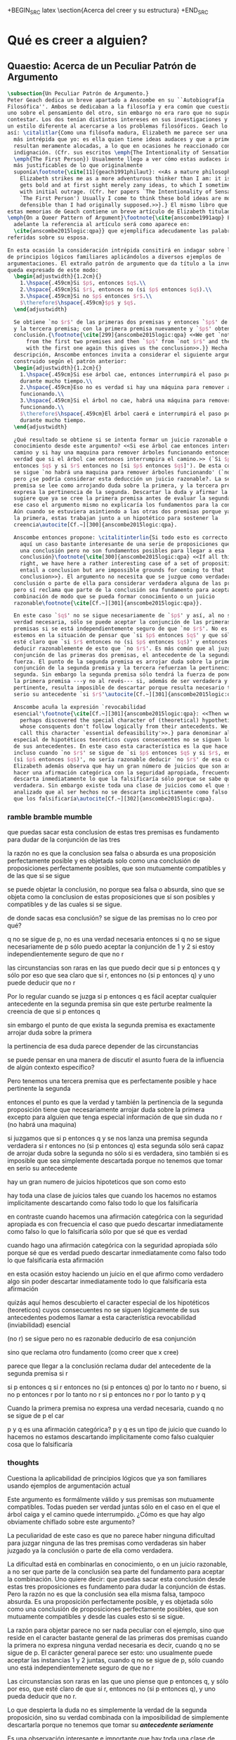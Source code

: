 #+PROPERTY: header-args:latex :tangle ../../tex/ch3/beliefanditsstructure.tex

+BEGIN_SRC latex
\section{Acerca del creer y su estructura}
+END_SRC
* Qué es creer a alguien?
** Quaestio: Acerca de un Peculiar Patrón de Argumento
 #+BEGIN_SRC latex
   \subsection{Un Peculiar Patrón de Argumento.}
   Peter Geach dedica un breve apartado a Anscombe en su ``Autobiografía
   Filosófica''. Ambos se dedicaban a la filosofía y era común que cuestionaran a
   uno sobre el pensamiento del otro, sin embargo no era raro que no supieran cómo
   contestar. Los dos tenían distintos intereses en sus investigaciones y tambíen
   un estilo diferente al acercarse a los problemas filosóficos. Geach lo describe
   así: \citalitlar{Como una filósofa madura, Elizabeth me parece ser una pensadora
     más intrépida que yo: es ella quien tiene ideas audaces y que a primera vista
     resultan meramente alocadas, a lo que en ocasiones he reaccionado con inicial
     indignación. (Cfr. sus escritos \emph{The Intentionality of Sensation} y
     \emph{The First Person}) Usualmente llego a ver cómo estas audaces ideas son
     más justificables de lo que originalmente
     suponía\footnote{\cite[11]{geach1991philaut}: <<As a mature philosopher,
       Elizabeth strikes me as a more adventurous thinker than I am: it is she who
       gets bold and at first sight merely zany ideas, to which I sometimes reacted
       with initial outrage. (Cfr. her papers `The Intentionality of Sensation' and
       `The First Person') Usually I come to think these bold ideas are more
       defensible than I had originally supposed.>>}.} El mismo libro que recoge
   estas memorias de Geach contiene un breve artículo de Elizabeth titulado
   \emph{On a Queer Pattern of Argument}\footnote{\cite{anscombe1991aqp} En
     adelante la referencia al artículo será como aparece en:
     \cite{anscombe2015logic:qpa}} que ejemplifica adecudamente las palabras antes
   referidas sobre su esposa.

   En esta ocasión la consideración intrépida consitirá en indagar sobre la validez
   de principios lógicos familiares aplicándolos a diversos ejemplos de
   argumentaciones. El extraño patrón de argumento que da título a la investigación
   queda expresado de este modo:
     \begin{adjustwidth}{1.2cm}{}
       1.\hspace{.459cm}Si $p$, entonces $q$.\\
       2.\hspace{.459cm}Si $r$, entonces no (si $p$ entonces $q$).\\
       3.\hspace{.459cm}Si no $p$ entonces $r$.\\
       $\therefore$\hspace{.459cm}$p$ y $q$.
     \end{adjustwidth}

     Se obtiene `no $r$' de las primeras dos premisas y entonces `$p$' de `no $r$'
     y la tercera premisa; con la primera premisa nuevamente y `$p$' obtenemos la
     conclusión.{\footnote{\cite[299]{anscombe2015logic:qpa} <<We get `not $r$'
         from the first two premises and then `$p$' from `not $r$' and the third;
         with the first one again this gives us the conclusion>>.}} Hecha esta
     descripción, Anscombe entonces invita a considerar el siguiente argumento
     construido según el patrón anterior:
     \begin{adjustwidth}{1.2cm}{}
       1.\hspace{.459cm}Si ese árbol cae, entonces interrumpirá el paso por el camino
       durante mucho tiempo.\\
       2.\hspace{.459cm}Eso no es verdad si hay una máquina para remover árboles
       funcionando.\\
       3.\hspace{.459cm}Si el árbol no cae, habrá una máquina para remover árboles
       funcionando.\\
       $\therefore$\hspace{.459cm}El árbol caerá e interrumpirá el paso por el camino
       durante mucho tiempo.
     \end{adjustwidth}

     ¿Qué resultado se obtiene si se intenta formar un juicio razonable o
     conocimiento desde este argumento? <<Si ese árbol cae entonces interrumpirá el
     camino y si hay una maquina para remover árboles funcionando entonces no será
     verdad que si el árbol cae entonces interrumpira el camino.>> (`Si $p$
     entonces $q$ y si $r$ entonces no [si $p$ entonces $q$]'). De esta conjunción
     se sigue `no habrá una maquina para remover árboles funcionando' (`no $r$'),
     pero ¿se podría considerar esta deducción un juicio razonable?. La segunda
     premisa se lee como arrojando duda sobre la primera, y la tercera premisa
     expresa la pertinencia de la segunda. Descartar la duda y afirmar la primera
     sugiere que ya se cree la primera premisa antes de evaluar la segunda. Pero en
     ese caso el argumento mismo no explicaría los fundamentos para la conclusión.
     Aún cuando se estuviera asintiendo a las otras dos premisas porque ya se cree
     la primera, estas trabajan junto a un hipotético para sostener la
     creencia\autocite[Cf.~][300]{anscombe2015logic:qpa}.

     Anscombe entonces propone: \citalitinterlin{Si todo esto es correcto, tenemos
       aquí un caso bastante interesante de una serie de proposiciones que implican
       una conclusión pero no son fundamentos posibles para llegar a esa
       conclusión}\footnote{\cite[300]{anscombe2015logic:qpa} <<If all this is
       right, we have here a rather interesting case of a set of propositions which
       entail a conclusion but are impossible grounds for coming to that
       conclusion>>}. El argumento no necesita que se juzgue como verdadera la
     conclusión o parte de ella para considerar verdadera alguna de las premisas,
     pero sí reclama que parte de la conclusión sea fundamento para aceptar la
     combinación de modo que se pueda formar conocimiento o un juicio
     razonable\footnote{\cite[Cf.~][301]{anscombe2015logic:qpa}}.

     En este caso `$q$' no se sigue necesariamente de `$p$' y así, al no ser una
     verdad necesaria, sólo se puede aceptar la conjunción de las primeras dos
     premisas si se está independientemente seguro de que `no $r$'. No es común que
     estemos en la situación de pensar que `si $p$ entonces $q$' y que sólo por eso
     esté claro que `si $r$ entonces no (si $p$ entonces $q$)' y entonces poder
     deducir razonablemente de esto que `no $r$'. Es más común que al juzgar la
     conjunción de las primeras dos premisas, el antecedente de la segunda pierda
     fuerza. El punto de la segunda premisa es arrojar duda sobre la primera; la
     conjunción de la segunda premisa y la tercera refuerzan la pertinencia de la
     segunda. Sin embargo la segunda premisa sólo tendrá la fuerza de poner en duda
     la primera premisa ---y no al revés--- si, además de ser verdadera y
     pertinente, resulta imposible de descartar porque resulta necesario tomar en
     serio su antecedente `si $r$'\autocite[Cf.~][301]{anscombe2015logic:qpa}.

     Anscombe acuña la expresión `revocabilidad
     esencial'\footnote{\cite[Cf.~][301]{anscombe2015logic:qpa}: <<Then we have
       perhaps discovered the special character of (theoretical) hypotheticals
       whose consquents don't follow logically from their antecedents. We might
       call this character `essential defeasibility'>>.} para denominar al carácter
     especial de hipotéticos teoréticos cuyos consecuentes no se siguen lógicamente
     de sus antecedentes. En este caso esta característica es la que hace que
     incluso cuando `no $r$' se sigue de `si $p$ entonces $q$ y si $r$, entonces no
     (si $p$ entonces $q$)', no sería razonable deducir `no $r$' de esa conjunción.
     Elizabeth además observa que hay un gran número de juicios que son así. Al
     hacer una afirmación categórica con la seguridad apropiada, frecuentemente se
     descarta inmediatamente lo que la falsificaría sólo porque se sabe que ésta es
     verdadera. Sin embargo existe toda una clase de juicios como el que se ha
     analizado que al ser hechos no se descarta implicitamente como falso todo lo
     que los falsificaría\autocite[Cf.~][302]{anscombe2015logic:qpa}.
 #+END_SRC
*** ramble bramble mumble
 que puedas sacar esta conclusion de estas tres premisas es fundamento para
  dudar de la conjunción de las tres

  la razón no es que la conclusion sea falsa o absurda
  es una proposición perfectamente posible
  y
  es objetada solo como una conclusión de proposiciones perfectamente posibles,
  que son mutuamente compatibles y de las que si se sigue

  se puede objetar la conclusión, no porque sea falsa o absurda, sino
  que se objeta como la conclusion de estas proposiciones que sí son posibles y
  compatibles y de las cuales si se sigue.

  de donde sacas esa conclusión?
  se sigue de las premisas
  no lo creo
  por qué?

  q no se sigue de p, no es una verdad necesaria
  entonces si q no se sigue necesariamente de p
  sólo puedo aceptar la conjunción de 1 y 2 si estoy independientemente seguro
  de que no r

 las circunstancias son raras en las que puedo decir que si p entonces q y sólo
 por eso que sea claro que si r, entonces no (si p entonces q) y uno puede
 deducir que no r

 Por lo regular cuando se juzga si p entonces q es fácil aceptar cualquier
 antecedente en la segunda premisa sin que este perturbe realmente la creencia
 de que si p entonces q

 sin embargo el punto de que exista la segunda premisa es exactamente arrojar
 duda sobre la primera

 la pertinencia de esa duda parece depender de las circunstancias

 se puede pensar en una manera de discutir el asunto fuera de la influencia de algún contexto
 específico?

 Pero tenemos una tercera premisa que es perfectamente posible y hace pertinente
 la segunda

 entonces el punto es que la verdad y también la pertinencia de la segunda
 proposición
 tiene que necesariamente arrojar duda sobre la primera excepto para alguien que
 tenga especial información de que sin duda no r (no habrá una maquina)

 si juzgamos que si p entonces q
 y se nos lanza una premisa segunda verdadera si r entonces no (si p entonces q)
 esta segunda sólo será capaz de arrojar duda sobre la segunda no sólo si es
 verdadera, sino también si es imposible que sea simplemente descartada porque
 no tenemos que tomar en serio su antecedente

 hay un gran numero de juicios hipoteticos que son como esto

 hay toda una clase de juicios tales que cuando los hacemos
 no estamos implicitamente descartando como falso
 todo lo que los falsificaría

 en contraste cuando hacemos una afirmación categórica con la seguridad
 apropiada
 es con frecuencia el caso que
 puedo descartar inmediatamente como falso
 lo que lo falsificaría
 sólo por que sé que es verdad

 cuando hago una afirmación categórica con la seguridad apropiada
 sólo porque sé que es verdad
 puedo descartar inmediatamente como falso todo lo que
 falsificaría esta afirmación

 en esta ocasión estoy haciendo un juicio en el que afirmo como verdadero algo
 sin poder descartar inmediatamente todo lo que falsificaría esta afirmación

 quizás aquí hemos descubierto
 el caracter especial
 de los
 hipotéticos (teoreticos) cuyos consecuentes no se siguen lógicamente de sus
 antecedentes
 podemos llamar a esta característica revocabilidad (inviabilidad) esencial

 (no r) se sigue
 pero no es razonable deducirlo de esa conjunción

 sino que reclama otro fundamento (como creer que x cree)

 parece que llegar a la conclusión reclama dudar del antecedente de la segunda
 premisa si r

 si p entonces q
 si r entonces no (si p entonces q)
 por lo tanto no r
 bueno, si no p entonces r
 por lo tanto no r
 si p entonces no r
 por lo tanto p y q

Cuando la primera premisa no expresa una verdad necesaria, cuando q no se sigue
de p el car

  p y q es una afirmación categórica?
  p y q es un tipo de juicio que cuando lo hacemos no estamos descartando
  implicitamente como falso cualquier cosa que lo falsificaría

*** thoughts
 Cuestiona la aplicabilidad de principios lógicos que ya son familiares usando
 ejemplos de argumentación actual


   Este argumento es formálmente válido y sus premisas son mutuamente compatibles.
   Todas pueden ser verdad juntas sólo en el caso en el que el árbol caiga y el
   camino quede interrumpido. ¿Cómo es que hay algo obviamente chiflado sobre este
   argumento?

   La peculiaridad de este caso es que no parece haber ninguna dificultad para
   juzgar ninguna de las tres premisas como verdaderas sin haber juzgado ya la
   conclusión o parte de ella como verdadera.

   La dificultad está en combinarlas en conocimiento, o en un juicio razonable,
   a no ser que parte de la conclusión sea parte del fundamento para aceptar la
   combinación. Uno quiere decir: que puedas sacar esta conclusión desde estas tres
   proposiciones es fundamento para dudar la conjunción de éstas. Pero la razón no
   es que la conclusión sea ella misma falsa, tampoco absurda. Es una proposición
   perfectamente posible, y es objetada sólo como una conclusión de proposiciones
   perfectamente posibles, que son mutuamente compatibles y desde las cuales esto
   si se sigue.


   La razón para objetar parece no ser nada peculiar con el ejemplo, sino que
   reside en el caracter bastante general de las primeras dos premisas cuando la
   primera no expresa ninguna verdad necesaria es decir, cuando q no se sigue de p.
   El carácter general parece ser esto: uno usualmente puede aceptar las instancias
   1 y 2 juntas, cuando q no se sigue de p, sólo cuando uno está
   independientemenete seguro de que no r

   Las circunstancias son raras en las que uno piense que p entonces q, y sólo por
   eso, que esté claro de que si r, entonces no (si p entonces q), y uno pueda
   deducir que no r.

   Lo que despierta la duda no es simplemente la verdad de la segunda proposición,
   sino su verdad combinada con la imposibilidad de simplemente descartarla porque
   no tenemos que tomar su */antecedente seriamente/*

   Es una observación interesante e importante que hay toda una clase de juicio
   tales que cuando los hacemos no estamos implícitamente descartando como falso
   todo lo que los falsificaría.

   En contraste, cuando hago una afirmación categórica con la seguridad apropiada,
   es con frecuencia el caso que puedo de inmediato eliminar como falso lo que lo
   falsificaría --sólo porque sé que este es verdadero.

   Entonces quizas hemos descubierto el caracter especial de (teoreticos)
   hipotéticos cuyos consecuentes no se siguen lógicamente de sus antecedentes.
   Podríamos llamar a esta característica `inviabilidad (anulabilidad,
   revocabilidad) esencial'. Esto será la razón por la cual, incluso cuando no r se
   sigue de si p entonces q y si re, entonces no(si p entonces r), todavía puede
   ser altamente irracional deducir no r de esa conjunción.

   El análisis terminará por levantar más problemas
   que clarificaciones. Con frecuencia los argumentos terminan sonando como
   locuras. Pero acaso no son validos? Y acaso no son ambas premisas y conclusiones
   bastante posibles --dado, para cada caso, una historia apropiada?
   La tercera premisa usualmente reclama una historia. Pero las historias son
   suplidas con facilidad.

   Podría haber un tipo de si p entonces q que sea irrevocable?
   Si es posible podemos tener un caso donde llegamos a la conclusion p y q
   desde las 3 premisas hipotéticas 1,2 y 3

   \begin{adjustwidth}{1.2cm}{}
     1. Si Dios ha prometido a mi padre que será el padre de una gran nación por
     medio de mi, entonces mi padre lo será\\
     2. Si mi Padre me mata, no es cierto que si Dios le ha prometido que él sera
     el Padre de una gran nación por medio de mi, entonces el lo será.
     (Por lo tanto no me matará.)\\
     3. Si Dios no ha prometido a mi padre que el será el padre de una gran nación
     por medio de mí, mi padre va a matarme.\\
     $\therefore$ Dios ha prometido a mi padre y esto será cumplido\\
   \end{adjustwidth}
** What is it to believe someone?
#+BEGIN_SRC latex
  \subsection{¿Qué es creer a alguien?}
  \subsubsection{Cuestión preliminar}
  En el análisis anterior Anscombe ha descrito un escenario en el que combinar
  varias premisas como conocimiento o juicio razonable resulta problemático a la
  hora de justificar el fundamento de la conclusión apoyándose sólo en las
  premisas y su relación lógica.

  En su investigación titulada \emph{What is it to believe someone?} Anscombe
  comienza describiendo otro escenario basado en el mismo argumento, situándose así
  en una situación que plantea la misma dificultad; también en el creer a alguien
  el fundamento para la combinación de las premisas en un juicio razonable parece
  estar más allá de las mismas premisas y sus relaciones. En esta ocasión cada
  premisa aparece atribuida a una persona distinta y la conclusión a un cuarto
  personaje. El pequeño relato aparece como sigue: \citalitlar{Había tres hombres,
    $A$, $B$ y $C$, hablando en cierta aldea. $A$ dijo: ``Si ese árbol cae,
    interrumpirá el paso por el camino durante mucho tiempo.'' ``No será así si
    hay alguna máquina para remover árboles funcionando'', dijo $B$. $C$ destacó:
    ``\emph{Habrá} una, si el árbol no cae.'' El famoso sofista Eutidemo, un
    extraño en el lugar, estaba escuchando. Inmediatamente dijo: ``Les creo a
    todos. Así que infiero que el árbol caerá e interrumpirá el paso por el
    camino.'' \footnote{\cite[1]{anscombe2008faith:tobelieve} <<There were three
      men, $A$, $B$ and $C$, talking in a certain village. $A$ said ``If that tree
      falls down, it'll block the road for a long time.'' ``That's not so if
      there's a tree-clearing machine working'', said $B$. $C$ remarked ``There
      \emph{will} be one, if the tree doesn't fall down.'' The famous sophist
      Euthydemus, a stranger in the place, was listening. He immediately said ``I
      believe you all. So I infer that the tree will fall and the road will be
      blocked.''>>}}

  ¿En qué está mal Eutidemo? Si se evalúa la lógica del argumento antes expuesto
  no aparece ninguna contradicción, sin embargo hay algo extraño en la afirmación
  ``les creo a todos''. Si la lógica del argumento parece permitir que la
  inferencia de Eutidemo sea posible, ¿por qué suena tan extraña la posibilidad de
  que les crea a todos y juzgue esa conclusión?
 #+END_SRC

** Naturaleza de la Investigación
#+BEGIN_SRC latex
  \subsubsection{Naturaleza de la Investigación}
  Es útil recordar aquí en términos generales el modo en el que Anscombe actua en
  una investigación filosófica. Wittgenstein inicialmente describió el análisis
  del lenguaje bajo la concepción de que la lógica conforma el orden que está
  debajo y que sostiene todo lenguaje posible. El trabajo del filósofo es analizar
  el lenguaje para sacar al descubierto el orden lógico que está debajo del
  lenguaje ordinario y que es la forma de la realidad. Wittgenstein abandonó esta
  concepción; en Investigaciones Filosóficas exclama: \citalitlar{Cuanto más de
    cerca examinamos el lenguaje actual, más crece el conflicto entre éste y
    nuestro requisito. (Pues la pureza cristalina de la lógica no era, por
    supuesto, algo que yo hubiera \emph{descubierto}: era un requisito.) El
    conflicto se hace intolerable; el requisito llega ahora a estar en peligro de
    tornarse vacuo. --- Nos hemos situado en hielo resbaladizo donde no hay
    fricción, y así, en cierto sentido, las condiciones son ideales; pero también,
    justo por eso, no somos capaces de caminar. Queremos caminar: así que
    necesitamos \emph{fricción}. ¡De vuelta al terreno
    escarpado!\footnote{\cite[\S107]{wittgenstein1953phiinv}: <<The more closely
      we examine actual language, the greater becomes the conflict between it and
      our requirement. (For the crystalline purity of logic was, of course, not
      something I had \emph{discovered}: it was a requirement.) The conflict
      becomes intolerable; the requirement is in danger of becoming vacuous. ---
      We have got on to slippery ice where there is no friction, and so, in a
      certain sense, the conditions are ideal; but also, just because of that, we
      are unable to walk. We want to walk: so we need \emph{friction}. Back to the
      rough ground!>>}.}

  Los nombres, las proposiciones, el lenguaje, no tienen una forma esencial para
  ser puesta al descubierto por el análisis, sino que son familias de estructuras
  que están a plena vista y que pueden ser clarificadas por medio de la
  descripción\autocite[Cf.~][12]{bakerhacker2009understanding}. Wittgenstein le
  \citalitinterlin{da la vuelta a la
    busqueda}\autocite[\S108]{wittgenstein1953phiinv}, y trata a la lógica no como
  lo que está debajo del lenguaje para ser descubierto, sino como
  \citalitinterlin{una cuadrícula que imponemos sobre los argumentos para probar y
    demostrar su validez}\footnote{\cite[12]{bakerhacker2009understanding}: <<a
    grid we impose upon arguments to test and demonstrate their validity>>}.

  Descartada esta concepción sublime, Wittgenstein describe los problemas
  filosóficos como formas de malentendidos o falta de entendimiento que pueden ser
  disueltos por medio de descripciones de los usos de las palabras. La tarea de la
  filosofía es la \citalitinterlin{clarificación gramatical que disuelve la
    perplejidad conceptual y ofrece una visión amplia o representación estudiable
    de un segmento de la gramática de nuestro
    lenguaje}\footnote{\cite[12]{bakerhacker2009understanding}: <<grammatical
    clarification that dissolves conceptual puzzlement and gives an overview of or
    surveyable representation of a segment of the grammar of our language>>}. Esta
  metodología, por tanto, no pretende ofrecer teorías explicativas fruto de la
  deducción o la hipótesis; tampoco pretende ofrecer tesis dogmáticas o
  esencialistas. Más bien busca describir usos familiares de las palabras y
  ordenarlas de tal manera que los patrones de su uso sean
  estudiables\autocite[Cf.~][12]{bakerhacker2009understanding}. La metodología de
  Elizabeth está basada en esto.
#+END_SRC

** Esquema desde aquí:
En lugar de presentar el preámbulo primero vamos a ir directo a la investigación
gramática del creer

después hablaremos de los temas tratados en el preámbulo:

esto lo llamaríamos fe
esto es un tema importante para la teoría del conocimiento
hume describe la estructura del testimonio así...

** Investigación en la gramática de creer
#+BEGIN_SRC latex
  \subsubsection{Investigación Gramática de `creer a $x$ que $p$'.}
  Anscombe pone el interés de su investigación en la forma de la expresión `creer
  a $x$ que $p$'\autocite[Cf.~][2]{anscombe2008faith:tobelieve}. Su análisis se va
  desenvolviendo a lo largo de la descripción de los usos de la expresión.

  \citalitinterlin{Si me dijeras `Napoleón perdió la batalla de Waterloo' y te
    digo `te creo' sería una
    broma}\footnote{\cite[4]{anscombe2008faith:tobelieve}: <<If you tell me
    `Napoleon lost the battle of Waterloo' and I say `I believe you' that is a
    joke.>>}. A primer golpe `creer a $x$ que $p$' parece que significa
  simplemente creer lo que alguien me dice, o creer que lo que me dice es
  verdadero. Sin embargo esto no es suficiente. Puede ser que ya crea lo que
  alguien me venga a decir. Puede ser que la comunicación suscite que forme mi
  propio juicio acerca de la verdad comunicada, pero aquí no podría decir que
  estoy creyendo al que comunica o que estoy contando con él para mi creer que
  $p$.

  ¿Entonces creer a alguien es creer algo apoyado en el hecho de que lo ha dicho?
  \citalitinterlin{Puede que se le pregunte a un testigo `¿Por qué pensó que aquel
    hombre se estaba muriendo?' y que éste responda `Porque el doctor me lo dijo'
    [\ldots] `no me hice ninguna opinión propia --- yo sólo creí al
    doctor'}\footnote{\cite[4]{anscombe2008faith:tobelieve}: <<A witness might be
    asked `Why did you think the man was dying?' and reply `Because the doctor
    told me'. If asked further what his own judgement was, he may reply `I had no
    opinion of my own --- I just believed the doctor'.>>}. Este puede ser un
  ejemplo de contar con $x$ para la verdad de $p$. Esto, sin embargo, tampoco
  parece ser suficiente. Puedo imaginar el caso en el que esté convencido de que
  alguien a la vez cree lo opuesto a la verdad de $p$ y quiera mentirme. Según
  este cálculo podría decir que creo en lo que ha dicho por el hecho de que me lo
  ha dicho, pero no estaría diciendo que le creo a él.

  ¿Qué se puede decir del <<les creo a todos>> de Eutidemo en la cuestión
  preliminar? Anscombe juzga que la exclamación no expresa simplemente una opinión
  apresurada o excesiva credulidad, sino más bien suena a
  locura\autocite[5]{anscombe2008faith:tobelieve}. Eutidemo no puede estar
  diciendo la verdad cuando dice que les cree a todos. La expresión de $C$ da
  pertinencia a lo que dice $B$, y la manera natural de entender lo que dice $B$
  es como arrojando duda sobre lo que $A$ ha dicho. ¿Se puede pensar que $A$
  todavía cree lo que ha dicho inicialmente? ¿Eutidemo puede creer a $A$ sin saber
  cuál es su reacción a lo que $B$ y $C$ han dicho? Entonces Anscombe concluye,
  \citalitinterlin{Para creer a $N$ uno debe creer que $N$ mismo cree lo que está
    diciendo}\footnote{\cite[5]{anscombe2008faith:tobelieve}: <<To believe $N$ one
    must believe that $N$ himself believes what he is saying>>.} Creer a $N$ sin
  saber si $N$ cree lo que dice le suena a Elizabeth como una locura.

  En este punto queda expuesta a la luz una segunda creencia involucrada en el
  creer a $x$ que $p$. Anscombe fija su atención en esto. Creer a $x$ que $p$
  conlleva otras creencias, éstas son presuposiciones implicadas en llegar a
  plantearse si creer o no. En primer lugar, si se cree a alguien, tiene que ser
  el caso que se cree que una comunicación es de
  alguien\autocite[Cf.~][6]{anscombe2008faith:tobelieve}. Esta presuposición no
  parece tan problemática si se piensa en las ocasiones en las que creemos a
  alguien que es percibido. Sin embargo tiene más profundidad si se considera que
  con frecuencia recibimos la comunicación sin que esté presente el que habla,
  como cuando leemos un libro\autocite[Cf.~][5]{anscombe2008faith:tobelieve}.

  Se puede imaginar aquí una situación problemática. Supongamos que alguien recibe
  una carta en la que el autor no es el comunicador ostensible o aparente, es
  decir, quien firma la carta no es quien la ha escrito. ¿Se puede decir que el
  que recibe la carta cree o descree al autor o al comunicador ostensible? Creer
  al autor, afirma Anscombe, conlleva un tipo de juicio y especulación que no son
  mediaciones ordinarias en el creer a
  alguien\autocite[Cf.~][7]{anscombe2008faith:tobelieve}. Para decir que creo al
  autor tendría que discernir que la comunicación que viene bajo otro nombre es
  realmente de esta otra persona que además me quiere decir esto.

  Respecto de la posibilidad de decir que se cree al comunicador ostensible
  Anscombe distingue entre un comunicador ostensible que exista o no. Ante una
  comunicación que viene de parte de un comunicador aparente que no existe,
  alguien puede responder diciendo que cree o descree al comunicador aparente,
  pero la decisión de decir esto ---dice Anscombe--- \citalitinterlin{es una
    decisión de dar a estos verbos un uso `intencional', como el verbo `ir
    tras'}\footnote{\cite[7]{anscombe2008faith:tobelieve}: <<is a decision to give
    those verbs an `intentional' use like the verb `to look for'>> Ver:
    \cite{anscombe1981metaphysics:intsens}. Anscombe propone que un verbo es usado
    intencionalmente cuando tiene como objeto directo un `objeto intencional'
    (`objeto' no en el sentido material, sino de finalidad).}. Esto lo ilustra
  añadiendo: \citalitlar{Y así uno podría hablar de alguien como creyendo al dios
    (Apolo, digamos), cuando consultó el oráculo del dios -- sin que por esto uno
    estuviera implicando que uno mismo cree en la existencia del dios. Todo lo que
    queremos es que necesitamos saber lo que es llamado que el dios le diga
    algo\footnote{\cite[7]{anscombe2008faith:tobelieve}: <<And so we might speak
      of someone as believing the god (Apollo, say), when he consulted the oracle
      of the god -- without thereby implying that one believed in the existence of
      the gos oneself. All we want is that we should know what is called the god's
      telling him something>>}.} `Creer' usado aquí intencionalmente viene a decir
  que se busca o se desea creer a $x$ (Apolo en este caso) cuando se recibe
  aquello que alguien entiende como una comunicación suya.

  En el caso de que el comunicador ostensivo sí exista, la noción de creerle
  manifiesta una cierta oscilación. Una tercera persona podría decir que `aquel,
  pensando que $N$ dijo esto, le creyo', o el comunicador aparente puede decir
  `veo que pensaste que fui yo quien dijo esto y me creiste', sin embargo, si el
  que ha recibido la comunicación dijera `naturalmente te creí', el comunicador
  aparente podría contestar `ya que no lo he dicho yo, no me estabas creyendo a
  mi'\autocite[Cf.~][8]{anscombe2008faith:tobelieve}.

  Estas consideraciones llevan a Anscombe a distinguir entre el que habla en una
  comunicación y el productor inmediato de la
  comunicación\autocite[Cf.~][8]{anscombe2008faith:tobelieve}. Éste puede ser
  cualquiera que pase hacia adelante alguna comunicación, un maestro o mensajero,
  o un interprete o traductor; éste es \citalitinterlin{el productor inmediato de
    aquello que se entiende, o incluye una reclamación interna de ser entendido
    como una comunicación de $NN$}\footnote{\cite[8]{anscombe2008faith:tobelieve}:
    <<we can speak of the immediate producer of what is taken, or makes an
    internal claim to be taken, as a communication from $NN$>>}. Si digo que creo
  a un intérprete estoy afirmando que creo lo que ha dicho su principal, y mi
  contar con el intérprete consiste en la creencia de que ha reproducido lo que
  aquel ha dicho. En este sentido el intérprete no le falta rectitud si dice algo
  que no es verdadero pero no ha representado falsamente lo que ha dicho su
  principal. Por el contrario, al maestro sí le faltaría rectitud si lo que dice
  no es verdadero. Cuando se cree al maestro, aún en el caso que no sea de ninguna
  manera autoridad original de lo que comunica, se le cree a él sobre lo que
  transmite. Para Anscombe no es necesario que cuando se cree a alguien se le
  trate como una autoridad
  original\autocite[Cf.~][5]{anscombe2008faith:tobelieve}. En esto el ejemplo del
  maestro como distinto del intérprete es ilustrativo. Un maestro puede conocer lo
  que enseña porque lo ha recibido de alguna tradición de información y al
  transmitir lo que enseña se le está creyendo a él.

  Asoma aquí otro aspecto relacionado con esta presuposición. Al creer que una
  comunicación es de alguien se cree a una persona que puede tener distintos
  grados de autoridad sobre lo que dice. El maestro del que se ha hablado antes
  podría afirmar <<Leonardo da Vinci dibujó diseños para una máquina voladora>> y
  en esto no es para nada una autoridad
  original\autocite[Cf.~][6]{anscombe2008faith:tobelieve}. Conoce esto porque lo
  ha escuchado, incluso si ha visto los diseños. Aún cuando los hubiera
  descubierto él mismo, tendría que haber contado con alguna información recibida
  de que esos diseños que ve son de Leonardo. En este caso sí seria una autoridad
  original en notar que estos diseños que ha escuchado que son de Leonardo son de
  máquinas voladoras. Anscombe explica la distinción diciendo:
  \citalitlar{[Alguien] es \emph{una} autoridad original en aquello que él mismo
    ha hecho y visto y oido: digo \emph{una} autoridad original porque sólo quiero
    decir que él mismo sí contribuye algo, es algún tipo de testigo por ejemplo,
    en lugar de alguien que sólo transmite información recibida. Pero su informe
    de aquello de lo que es testigo es con frecuencia [\ldots] fuertemente
    influenciado o más bien casi del todo formado por la información que \emph{él}
    ha recibido\footnote{\cite[5]{anscombe2008faith:tobelieve}: <<He is \emph{an}
      original authority on what he himself has done and seen and heard: I say
      \emph{an} original authority because I only mean that he does himself
      contribute something, e.g. is in some sort a witness, as oposed to one who
      only transmits information received. But his account of what he is a witness
      to is very often [\ldots] heavily affected or ratherl all but completely
      formed by what information \emph{he} had received.>>}.} Además de ser
  \emph{una} autoridad original sobre algún hecho, una persona puede ser una
  autoridad \emph{totalmente} original. Si la distinción entre alguien que no es
  una autoridad original y alguien que sí lo es ha sido descrita como la
  contribución de algo propio que junto con la información recibida permite
  construir un informe, lo particular de una autoridad totalmente original es que
  no se apoya en ninguna información recibida para construir su informe de los
  hechos. Anscombe no entiende el lenguaje como información recibida. Pone como
  ejemplo de informe de una autoridad totalmente original a alguien que dice `esta
  mañana comí una manzana' y dice: \citalitlar{si él está en la situación usual
    entre nosotros, el sabe lo que una manzana es --- es decir, puede reconocer
    una. Así que aún cuando se le ha `enseñado el concepto' al aprender a usar el
    lenguaje en la vida ordinaria, no cuento esto como un caso de depender en
    información recibida.\footnote{\cite[6]{anscombe2008faith:tobelieve}: <<if he
      is in the situation usual among us, he knows what an apple is --- i.e. can
      recognise one. So though he was `taught the concept' in learning to use
      language in everyday life, I do not count that as a case of reliance on
      information received.>>}}

  Hasta aquí se ha visto que el creer a $x$ que $p$ implica otras creencias que
  son presuposiciones a la pregunta sobre si se cree o se descree a alguien y se
  ha descrito lo que tiene que ver con la creencia de que una comunicación viene
  de alguien. Anscombe examina otras presuposiciones más. También tiene que ser el
  caso que creamos que por la comunicación, la persona que habla quiere decir
  \emph{esto}. En situaciones ordinarias no es difícil distinguir si alguien está
  diciendo o escribiendo algún lenguaje. Sin embargo, aún cuando el que habla use
  palabras que puedo `hacer mías' y creer simplemente las palabras que dice, aquí
  queda espacio para decir que hay una creencia adicional de que se ha dicho `tal
  cosa' en la comunicación. Elaboramos en aquello que hemos creido y usamos otras
  palabras distintas, nuestras creencias no están atadas a palabras específicas.
  También podríamos pensar que alguien diga que cree \emph{esto} porque cree a $x$
  y que se le cuestione su creencia preguntando `¿qué tomaste como $x$ dicicéndote
  eso?'.

  Otra presuposición más sería que se cree que la comunicación está
  \emph{dirigida} a alguien, aunque sea `quien lea esto' o `a quien pueda
  interesar'. Esta creencia se podría problematizar pensando en algún caso que
  alguien reciba una comunicación con otro destinatario, ¿estaría creyendo al que
  se comunica?. Asncombe opina que en un sentido extendido o reducido y considera
  que el tema parece de poca
  importancia\autocite[Cf.~][7]{anscombe2008faith:tobelieve}.

  Una persona a quien se dirige una comunicación puede \emph{fallar en creerla} si
  no nota la comunicación, o si notándola no la interpreta como lenguaje, o si
  notándola como lenguaje no la toma como dirigida hacia ella; o puede que crea
  todo esto, pero lo interprete incorrectamente, o puede que lo interprete bien
  pero no crea que viene realmente de $N$. En este tipo de casos la persona no ha
  descreido, sino que no ha llegado a estar en la situación de plantearse esa
  pregunta. Para poder llegar a preguntar si alguien cree a $x$ que $p$ habría que
  excluir o asumir como excluidos todos los casos en los que estas otras
  presuposiciones no se han cumplido. Es así que Anscombe concluye:
  \citalitlar{Supongamos que todas la presuposiciones están dadas. $A$ está
    entonces en la situación ---una muy común--- donde surge la pregunta sobre si
    creer o dudar (suspender el juicio ante) $NN$. Sin confusión por todas las
    preguntas que surgen por las presuposiciones, podemos ver que creer a alguien
    (en el caso particular) es confiar en él para la verdad -- en el caso
    particular. \footnote{\cite[9]{anscombe2008faith:tobelieve}: <<Let us suppose
      that all the presuppositions are in. $A$ is then in the situation ---a very
      normal one--- where the question arises of believing or doubting (suspending
      judgement in face of) $NN$. Unconfused by all the questions that arise
      because of the presuppositions, we can see that believing someone (in the
      particular case) is trusting him for the truth -- in the particular
      case.>>}.}
  Que $A$ crea a $N$ que $p$ implica que $A$ cree que en una comunicación, que puede
  venir de un productor inmediato, $N$ es el que habla y lo que dice es $p$ y esta
  comunicación está dirigida hacia $A$; entonces $A$, creyendo que $N$ cree que
  $p$, confia en $N$ sobre la verdad de $p$.
#+END_SRC
** La pregunta es importante para la teoría del conocimiento
- Investigación: análisis de la gramática de creer con un objeto (complemento?)
personal.
- La descripción de esta gramática es lo que ella llama la estructura de creer

- Hume atribuye al creer la estructura de creer en causas desde sus efectos

El primer punto, por tanto será
Atender la pregunta que es eso que llamamos creer a alguien
consistirá para anscombe en una descripción de la estructura del creer
desde un análisis de su gramática.
** Conexiones con el tema del testimonio
** Creer Conocimiento y testimonio
#+BEGIN_SRC latex
  \subsection{`Creer', Conocimiento y Testimonio}
  El análisis de Elizabeth ofrece la posibilidad de hacer una descripción general
  de lo que significa `creer a un testigo que $p$'. Anscombe ha hecho la
  distinción entre alguien que simplemente transmite información y alguien que
  puede ser considerado algún tipo de testigo. Un testigo es un ejemplo de
  autoridad original y alguien es una autoridad original acerca de lo que él mismo
  ha hecho y visto y oído. Un testigo que es una autoridad original aporta algo de
  lo que él mismo ha hecho y visto y oído y lo considera junto a información que
  ha recibido para comunicar su informe de algún hecho. Cuando el testigo no
  cuenta con información recibida, sino que habla sólo de lo que aporta él mismo,
  es una autoridad totalmente original. Aunque es una descripción del testigo
  todavía muy amplia, permite afirmar que cuando $A$ cree a un testigo que $p$,
  $A$ cree que en una comunicación, que puede venir de un productor inmediato, es
  esta autoridad original el que habla y que dice $p$ y tiene a $A$ como
  destinatario; entonces $A$, creyendo que esta autoridad original cree lo que
  dice, confia en el testigo sobre la verdad de $p$.

  La investigación de Anscombe sobre el creer incluye otra descripción amplia
  relacionada con el testimonio en la justificación o preámbulo de su análisis.
  Propone lo que sigue: \citalitlar{Hemos de reconocer al testimonio como el que
    nos da nuestro mundo más grande en no menor grado, o incluso en un grado
    mayor, que la relación de causa y efecto; y creerlo es bastante distinto en
    estructura que el creer en causas y efectos. Tampoco es lo que el testimonio
    nos da una parte completamente desprendible, como el fleco de grasa en un
    pedazo de filete. Es más bien como los flequillos y rayas de grasa que están
    distribuidos a través de la buena carne; aunque hay nudos de pura grasa
    también\footnote{\cite[3]{anscombe2008faith:tobelieve}:<<We must acknowledge
      testimony as giving us our larger world in no smaller degree, or even in a
      greater degree, than the relation of cause and effect; and believing it is
      quite dissimilar in structure from belief in causes and effects. Nor is what
      testimony gives us entirely a detachable part, like the thick fringe of fat
      on a chunk of steak. It is more like the flecks and streaks of fat that are
      distributed through good meat; though there are lumps of pure fat as
      well>>}.} Para Anscombe no es problemático entender el creer como parte de
  la teoría del conocimiento y considera incluso que la mayor parte de nuestro
  conocimiento de la realidad está apoyado en la creencia que tenemos en las cosas
  que se nos han enseñado o dicho\autocite[Cf.~][3]{anscombe2008faith:tobelieve}.
  Al respecto, Elizabeth critica la teoría de Hume en la que propone que nuestro
  acceso a una idea del mundo más allá de nuestras experiencias personales es la
  idea de causa-y-efecto. Para él, así como creemos en las causas al percibir sus
  efectos porque hemos descubierto que causa y efecto van siempre unidos, creemos
  en la verdad del testimonio porque percibimos el testimonio y hemos descubierto
  que verdad y testimonio van siempre unidos. Para Anscombe la postura es
  absurda\autocite[Cf.~][3]{anscombe2008faith:tobelieve}.

  La descripción que hace Anscombe aquí del papel que juega el testimonio en
  nuestro acceso a una idea
#+END_SRC
** Creer y la fe
#+BEGIN_SRC
\subsection{`Creer' y la Fe}
#+END_SRC
** Creer y la primacía de la verdad
#+BEGIN_SRC
\subsection{`Creer' y la Primacía de la Verdad}
#+END_SRC

  Hasta aquí, se podría decir que un testigo es una autoridad original o
  totalmente original. Un testigo aporta algo suyo.
  Cuando digo que creo a un testigo que x

  estoy diciendo que
  Creo a alguien que cuenta con algo suyo que ha oído, o hecho o visto y que
  uniendo eso a información recibida ofrece un informe de algún hecho



  del análisis podemos sacar que creer a alguien que p incluye otras creencias



  El analisis nos deja una impresión general de lo que decimos cuando decimos que
  creemos a alguien


  Esta investigación de Anscombe establece varios nexos importantes. La gramática
  de `creer a $X$ que $p$' está relacionada en puntos importantes con la gramática
  de la fe. El testimonio es descrito como el complemento (in)directo en la
  expresión `Creer a $X$ que $p$'. Adicionalmente, el análisis de Anscombe
  presenta una descripción de la estructura de creer que es útil para la
  descripción del testimonio.

  El primer vínculo que establece es entre `creer a' y la fe. \citalitinterlin{Si
    las palabras mantuvieran sus viejos significados habría llamado a mi tópico
    fe}. Hoy la palabra se usa para significar lo mismo que religión, o
  posiblemente creencia religiosa. Según este uso, creer en Dios --creer que Dios
  es, no que pueda ayudarnos, por ejemplo-- se llamaría fe. Esto ha tenido un
  efecto dañino para el pensamiento sobre la religión. En el pasado, sin embargo,
  el término ha sido usado justo con el sentido de `creer a alguien'. Cuando se
  usaba de este modo, fe se distinguía como humana y divina, según se usara para
  hablar de creer a un ser humano o creer a Dios.

  El segundo vínculo queda establecido cuando Anscombe describe la importancia de
  creer con un objeto personal para la teoría del conocimiento. `Creer a $X$ que
  $p$' es un tema importante, no sólo para la teología y para la filosofía de la
  religión, sino también para la teoría del conocimiento. Una descripción o teoría
  sobre cómo conocemos que no tenga en cuenta lo que conocemos por testimonio
  ignora una gran parte de nuestro modo de conocer el mundo. \citalitinterlin{La
    mayor parte de nuestro conocimiento de la realidad descansa sobre la creencia
    que depositamos en las cosas que se nos han dicho y enseñado.}

  En tercer lugar Anscombe rechaza la teoría de Hume sobre nuestro acceso a la
  realidad más allá de nuestra experiencia o relación de ideas y su descripción de
  la estructura del creer en el testimonio. La descripción de Hume consiste en
  subsumir el creer en el testimonio bajo nuestra creencia en causas y efectos. Su
  pensamiento era que creemos en las causas porque percibimos sus efectos y causa
  y efecto siempre se han encontrado yendo juntos. Similarmente creemos en el
  testimonio porque percibimos el testimonio y hemos encontrado que siempre (¡al
  menos con frecuencia!) testimonio y verdad van juntos. Es así que la idea de
  causa y efecto es nuestro puente para llegar a cualquier idea del mundo más allá
  de nuestra experiencia personal. Anscombe tacha la propuesta de absurda y
  plantea: \citalitlar{Hemos de reconocer al testimonio como el que nos da nuestro
    mundo más grande en no menor grado, o incluso en un grado mayor, que la
    relación de causa y efecto; y creerlo es bastante distinto en estructura que
    el creer en causas y efectos. Tampoco es lo que el testimonio nos da una parte
    completamente desprendible, como el fleco de grasa en un pedazo de filete. Es
    más bien como los flequillos y rayas de grasa que están distribuidos a través
    de la buena carne; aunque hay grumos de pura grasa también.}
#+END_SRC
** Rambling
Varios puntos para tratar aquí

no es lo mismo inferir la verdad desde el análisis lógico que creer a x que p

la gramática de la palabra fe tiene que ver con la gramática del creer a x que p

la estructura de creer a x que p es la estructura de conocer el mundo más alla
de mis percepciones o relaciones de percepciones.

creer a x que p

creencia depositada en p enseñado

la creencia depositada en el testimonio de x
me permite acceder a la idea del mundo más allá de mi experiencia personal

creer en el testimonio de x
es creer a x que p

p = testimonio

creer a x que p
es
una parte importante para la teoría del conocimiento

la mayor parte de nuestro conocimiento de la realidad descansa en la creencia
que depositamos en las cosas que se nos han enseñado y dicho.

Tenemos que reconocer al testimonio como dándonos nuestro mundo más grande en no
menor grado, e incluso en mayor grado que la relación de causa y efecto
y creerlo es bastante disimilar en estructura que el creer en causas y efectos.


lo que el testimonio nos da no es una parte desprendible

Para Anscombe `p' en creer a x que p es el testimonio.

Testimonio es lo que se cree cuando se confia en x

no> Testimonio es lo que se conoce cuando se cree a x que p
la realidad es lo que se conoce cuando se cree a x que p
creer a x que p
es creer el testimonio de x


la creencia puesta en lo que se nos ha dicho
sotiene la gran parte de
nuestro conocimiento


* What is it to Believe Someone
** Preamble
*** Question: what is wrong with euthydemus?
A says if p then q
B says that's not so if r [if r then not (if p then q)]
C says if not p then r
D says i belive you all, so I infer that p and q

this is crazy because in absence of any indication from A, he should not be assumed to
believe what he said at first, although it can't be ruled out that he still does think
that way

it is crazy because D can't be telling the true when he says i beleve you all
A shows no sign to still believe what b has cast doubt on

to believe N one must beleve that N himself believes what he is saying
*** does this deserve the attention of philosophic enquiry?
i hope to show that it does.

it is of great importance in philosophy and in life and it's itself problematic enough
to need philosophical investiagtion
*** Believe someone used to be called faith

Hubo una época en la que había el siguiente modo de hablar: fe se distinguía como
humana y divina. Fe humana era creer a un mero ser humano; fe divina era creer a Dios.

Perder esta manera de hablar e igualar fe a religión o creencia religiosa en el sentido
de creer que Dios existe, por ejemplo, ha tenido un efecto repugnante en el pensamiento
sobre la religión

Abrahám creyo a Dios y esto le contó como justificación...
incluso en este contexto bien conocido, donde las palabras aparecen llanamente, la
expresión no es atendida.

Esta historia de Abraham es conocida incluso por intelectuales ignorantes gracias a
Temor y temblor de Kiekergaard. En esta el autor entra en el territorio que le interesa
evadiendo astutamente la primer punto de la historia, que Abrahám creyó a Dios.
Sabe que está ahí, pero no lo afronta.

Esto ha tenido su efecto pues en asunto s de moda intelectual solemos actuar como
borregos.
**** creer a x que p
 Incluso aunque las palabras aparecen llanamente somos atiborrados con basura sobre
 creer en como opuesto a creer a, insistiendo en creer en bueno y creer a malo.

 Naturalmente uno que esté pensando en esa linea no tomaría interes en creer con un
 objeto personal, dado que este será siempre creer que (no creer en)

 Para mis intenciones es necesario adoptar la expresión creer a x que p.

*** Topic important for the theory of knowledge
    La mayor parte de nuestro conocimiento de la realidad descansa sobre la creencia
    que depositamos en las cosas que se nos han enseñado y dicho.

    Hume pensaba que la idea de causa y efecto era el puente que nos permite alcanzar
    alguna idea de un mundo más allá de la experiencia personal.

    Creer en el testimonio pertenece a la misma clase de creencia que el creer en
    causas y efectos.

    Creemos en una causa, pensaba, porque percibimos el efecto y se ha encontrando que
    causa y efecto siempre van juntas.

    Similarmente creemos en la verdad del testimonio porque percibimos el testimonio y
    hemos encontrado (bueno! con frecuencia) que el testimonio y la verdad van juntos.

    La propuesta es absurda.

    Hemos de reconocer al testimonio el darnos nuestro mundo más grande en no menor
    grado, o incluso en un grado mayor, que la relación de causa y efecto; y creer en
    él es bastante distinto en estructura que el creer en causa y efectos

    Tampoco es lo que el testimonio nos da como una parte enteramente desprendible como
    un fleco grueso de grasa de un pedazo de filete. Es más como los flecos rayos de
    grasa que están distribuida a través de la buena carne; aunque hay nudos de pura
    grasa también.

Los ejemplos de las ocasiones en las que lo que se nos ha enseñado sirve como
herramienta para adquirir nuevo conocimiento pueden ser multipicados indefinidamente.

Incluso saber dónde estoy tiene que ver con una complicada red de información recibida.
** Investigation (what's the grammar)
*** Believe with a personal object cannot be reflexive
- To believe someone one must believe that someone himself believes what he is saying

I can say I believe in myself
I can't say I believe myself that x because I wouldn't be believing that I believe what
I'm saying

*** believing someone isn't just believing what he says
I can believe something that another believes, and not because I believe him
This is as what happens when a philosophy teacher expects the student not to believe
him but to come to see.
*** believing someone isn't just believing something on his saying that it is so
he may be lying to me and also believe what is not so
i couldn't say to be beliving him

*** believing someone is believing NN believes what he is saying
this would be the reason why
it cannot be reflexive
euthydemus remark sounds crazy
believing someone isn't just believing what he says based on his saying so


*** Cases when the person believed is not perceived
Often all we have is the communication without the speaker

*** finding something out by a book
  this is so almost any time we find something because it is told us in a book
**** it may be a case:
a communication with a perceived person communicating about another communication where
the communicator is unperceived
**** usually it goes:
the idea of the author is not much brought to our attention at first
**** in any case:
we come to receive communications in books and are apto to believe what a book says
abut itself

*** believing a person is not necessarily taking him as an original authority
he can be a total authority
an original authority
or not an orginal authority at all

believing someone who isn't an original authority is still believing him

an interpreter may be saying something untrue, but he is not wrong if he is not falsely
representing his principal

if you believe an interpreter you believ his principal


a teacher, even though not an original authority is wrong when he says something untrue
and that hangs together with with the fact that his pupils believe him

*** the further beliefs in believing someone
**** it must be tha case that you believe something is a communication (from someone)
**** you have to believe tha by it he is telling you this (is language)
**** the communication is addressed to someone
       1. can someone be supposed to be believing someone when he believes what he says
          while addressing somebody else?

       2. Can someone be supposed to be believing someone when he believes a
          communication that isn't really frome the ostensible communicator, even
          though it is addressed to him?

          can he be said to be believing (or disbelieving) the real or the
          ostensible communicator?

           a. to say in this case that he could be beliving the real communicator would
           be saying that when we believe someone judgement and speculation intervenes

           when we say we believe someone we don't say belief in the sense of forming a
           judgement

           if we learned a communication wasn't really from NN. we would simply case to
           say that we beleve NN.

           b. could we say we believe the ostensible communicator
               - in the case the ostensible communicator exists

                  a third party may be less likely to use the verb believe
                 intentionally "so, thinking that NN said this, he believed him"

               nn himself from his perspective
               "I see, you thought I said this, and you believed me"

               the recepeint from his perspective Naturally i believed you... NN might
               reject this saying: "Since I didn't say it, you weren't believing me"

               there is an oscillation here on the notion of believing

               - in the case teh ostensible communicator doesn't exist

               the decision to speak of believing him is a decision to give that ver an
               intentional use like the verb to look for

               it wouldn't be needed to imply the existence of the inexistent
               communicator, all is needed is to know what it's called the communicator
               telling something

       3. This comes out another way where the recipient does not believe that the
          communication is form NN

          NN may call it a refusal to believe him
       4. If X is to believe NN, something must be being taken as a communication, and
          since X must be believing something on NN say-so there is also involved the
          belief that this communication says such-and-such

i may simply believ your words and

I ought to be able to elaborate upon anything that i believe

** Definition
 Only when we have excluded all the cases
 or
 simply assumed their exclusion

 then we come to the situation in which the question simply is: Does X believe NN or
 not?

 Let us suppose that all the presuppositions are in. A is the in the situation --a very
 normal one--
 where the question arises of believing or doubting (suspending judgemente in face of)
 NN.

 Unconfused by all the questions that arise because of the presuppositions, we can see
 that believing someone (in the particular case) is

 trusting him for the truth - in the particular case.

** Expositio
 ¿Qué es creer a alguien? - Hay muchos presupuestos a la pregunta: ¿X cree a NN o no?
 Creer a alguien (en un asunto particular) es confiar en él acerca de la verdad -- de
 ese asunto particular.

 Llegar a estar en la situación en la que surge para 'A' la pregunta de creer o dudar
 (suspender el juicio ante) NN supone que todos los presupuestos están ahí, es decir que
 han quedado excluidos o se asume que que están excluidos todos estos casos.

 Estos casos son:
 podriamos hablar de un
 productor inmediato de lo que es tomado
 o
 hace una declaración interna de ser tomado

 como una comunicación de NN

 este productor puede ser un mensajero, o un interprete

 el receptor puede fallar en creer (opuesto a dudar o negar creer)
 por una serie de actitudes

 A puede no notar la comunicación del todo
 A puede notar la comunicación y entenderla como lenguaje y hacer algo de ella, pero no
 tomarla como dirigida a el

 u puede notarla y tomarla como lenguaje y sin embargo, sea que la tome como dirigida a
 el o no, puede hacer de ella incorrectamente

 y podría tomarla como dirigida a él y no hacer de ell a incorrectamente pero no creer
 que viene de NN.

** Síntesis:
Un productor inmediato, que puede ser un mensajero o un interprete, ofrece lo que puede
entenderse o declara poder ser entendido como una comunicación de NN.

El receptor de esta comunicación estará en la situación de preguntarse si creer o dudar
de NN si:
Nota la comunicación
Toma la comunicación como lenguaje
Toma la comunicación como dirigda a él
Interpreta la comunicación correctamente
Cree que viene de NN


Presuponiendo que X notó la comunicación, la tomó como lenguaje y como dirigida a él,
la interpretó correctamente y cree que viene de NN; afirmar que X cree a NN es decir
que X confia en NN acerca de la verdad de este asunto particular.

Presuponiendo que X notó la comunicación, la tomó como lenguaje y como dirigida a él,
la interpretó correctamente y cree que viene de NN; afirmar que X duda de NN es decir
que X duda (suspende el juicio ante) de NN acerca de la verdad de este asunto
particular.

Si los presupuestos no se dan, no se puede decir que X cree o duda de NN, sino que
falló en creer, o no llego a estar en la situación de preguntarse si creer a NN o dudar
de él.


** cuestión de la primacia de la verdad sobre la falsedad



* Belief and thought
** assertion
 | decision  | Act of Assent |
 | Intention | Belief        |

 I suddenly believed would mean I suddenly inwardly assented


 at this point we seem to have 2 candidates for the role of initiation act of a
 disposition which is a belief that p

 1. an /occurrent thought/ that /p/ or that /'p'/ is true
 2. an inward assent

 if both these exist there is no difficulty: sometimes one, sometimes the other might
 perform this role.


 Let's address the question of assent

 assent from one person to a proposition formulated by another gives us the picture of 2
 procedures:
 a. the formulation of something assertible --what frege calls judgeable content
 b. the assent to, or inward assertion of, that content

 with this picture in mind it would seem natural to take a view as follows:

 to think has 2 broadly distinct senses:
 1. think is roughly equivalent to 'believe' (or, in appropiate contexts, 'intend')
 2. to have intelligible content before one's mind

 an often dispositional application
 being used in the first sense:
 when a report of thinking implies that the thinker believes what he is thinking

 refers to an episode
 being used in the second sense:
 I suddenly believed him
 or
 just for a moment i thought that...

 the definition of belief as thought plus assent does have some application, but only to
 a restricted range of cases

 it has to be rejected as a general definition because one doesn't have to be thniking
 what one believes

** 'Voicers'
Let's use a new term for
all these first person present indicatives
which form
such 'sustaining frameworks' in our utterances

i will call them 'voicers' for they stand in a special relation to the voicings of our
beliefs and our -various- thoughts.

a voicer is not a performative, though it does share some of the peculiarities of a
performative.

In particular, no voicer is an assertion
* Grounds of belief

**
*Belief on grounds which can be considered as premises for arguments presupposes belief
without grounds, or at any rate without grounds that can be so considered*

Hume's philosophical opinion was that these ultimate groundless grounds were sense
impressions.

But I say that they are such beliefs as those of which one will say 'Everyones knows
that!' <-
there are grounds, premises for arguments, which are not sense impressions, but
traditional knowledge or common knowledge or pieces of traditional knowledge


**

I can obtain an experience which, in view of what I have learned, I shall with
certainty call seeing the present Pope;

i can not optain any experience which I can call seeing Alexander Borgia

BUT
that will not make me any better placed for the rationality
of my belief that there is such a person
as the present pope, than for the rationality of my belief that there was such a person
as Alexander Borgia

MY KNOWLEDGE OF THE THINGS AMONG WHICH AND THE PLACES IN WHICH I LIVE IS NOT SO MUCH
THEORY LADEN, AS COMMON-KNOWLEDGE LADEN

**
 it's a falsification here to speak of testimony:
 to say that it is by testimony that i know that i was born

 there is something else, not testimony, though acquired by education from human beings,
 which is, so to speak, /thicker/ than testimony.


 The work of determining England and fixing the meaning of the name /would/ depend on
 testimony
 -the testimony of many different people for different parts of it

 the work done, people could be taught what England was (no doubt still disputing some
 regions).

 Now those who learned thereafter can hardly be said to have knowledge by testimony.

 They were taught to call something England.

 Something indeed which could in large part only be defined for them by hearsay;
 and they so taught those who came after them

 i am an heir of this tradition

 i would be queer to say i know this by testimony

 it is rather as if i had been taught to join in doing something, than to believe
 something

 -but because everyone is taught to do such things, an object of belief is generated

 the belief is so certainly correct (for it follows the practice)
 that it is knowledge; for here knowledge is no other than certainly correct belief in
 pursuit of a practice

 but the connection with testimony is remote and indirect


* Hume and Julius Caesar (1973)
Section IV part III of Book I of the treatise

Topic: belief in matters falling outside our own experience and memory

when infering effects from causes
we must establish the existence of these causes
either by:

inmediate perception of our memory or senses

or by

 an inference from other causes

these other causes must be ascertained in the same manner

it is impossible to carry on our inferences in infinitum

Hume tries to ilustrate this by an example of historical belief

we believe that caesar was killed....

it is obvious all this chain of argument or connexion of causes and effects is at first
founded on those characters or letters which are seen or remembered

But this is not infering effects from causes, it is infering causes from effects.

As such, fo an historical belief we must have to saying
when we infer effects fromo causes or causes from effects...

when we infer causes from effects we must establish the existence of those effects
either by perception or by inference from other effects which effects we must ascertain
in the same manner by a present impression or by an inference from their effects and so
on, until we arrive at an object which we see or remember



For Hume the relation of cause and effect is the one bridge by which to reach belief in
matters beyond our present impressions or memories

and also cause and effect are inferentially symmetrical

are they?

what is the starting point? (the start of inference or the start of the justification
chain)



The historical example is an inference of the original cause, the killing of Caesar,
from its remote effect, the present perception of certain characters or letters.

The starting-point is the present perception, and from it we can run through a chain of
effects of causes which are effects of causes to the original cause: the killing of
Caesar

the end of the chain is thus not our perception and so it doesn't serve as an
impression of our memory or senses beyond which there is no room for doubt or enquiry
as to stop us going infinitely

"tis impossible for us to carry on our inference in infinitum" means: *the
justification of the grounds of our inferences cannot go on in infinitum* *we must come
to belief which we do not base on grounds*

What Hume is arguing is that we not only have a perception starting point but that we
must reach a starting point in the justification of these inferences

for him tracing back (from effects to causes) is taken to be symmetrical to inferences
from causes to effects

it must be purely hypothetical inference

we reason (purely hypothetically) if Caesar was killed, then there were witnesses , if
there were witnesses then there was testimonies, then there were records made from
them, if there were records made then there are characters and letters to be seen which
say that Caesar was Killed

Four parts of Hume's thesis:

1. a chain of reasons for a belief must terminate in something that is believed without
   being founded on anything else
2. the ultimate belief must be of a quite different character from derived beliefs: it
   must be perceptual belief, belief in something perceived, or presently remembered
3. the immediate justification for a belief p, if the belief is not a perception, will
   be another belief q, which follows from, just as much as it implies, p.
4. we believe by inference through the links in a chain of record

implicit corollary: when we believe in historical information belonging to the remote
past, we believe that there has been a chain of record

Hume must believe all this

*But it is not like that!*


If the written records that we now see are grounds of our belief, they are first and
foremost

*grounds for belief*
in Caesar's killing,
belief that the assasination is a solid bit of history

THEN

our belief in that original event IS A GROUND FOR BELIEF in

much of the intermediate transmission <-



belief in recorded history is on the whole a belief that there has been a chain of
tradition of reports and records going back to contemporary knowledge;

IT IS NOT A BELIEF IN THE HISTORICAL FACTS BY AN INFERENCE THAT PASSES THROUGH THE
LINKS OF SUCH A CHAIN. AT MOST, THAT CAN VERY SELDOM BE THE CASE.

Casting a doubt about Caesar's existence would put us in a vacuum in which there is
nothing by which to judge anything else

What would I be allowed to count as evidence then?

PEOPLE IN HISTORY ARE NOT IN ANY CASE HYPOTHESES WHICH WE HAVE ARRIVED AT TO EXPLAIN
CERTAIN PHENOMENA

A general epistemological reason for duobting one will be a reason for doubting all,
and then none of them would have anythin to test it by

* Motives for beliefs of all sorts

What is a motive?

It wouldn't ordinarily be called a motive;

the term motive seems to be restricted to passions or objects

but if

by motive we mean what prompts one

what is one's ground for doing or omitting anything, then "Someone told me" may well be
said to give me a motive

wether or not it gives a ground for the belief, or gives my ground for the belief, it
does give my ground for doing something -namely believing

this should be called a motive

grounds for believing, this is motive (what prompts me)

grounds for a belief  is not the same as grounds for believing


* Knowledge and Essence (1989)

My objetivo principal es señalar la gran importancia del pensamiento del Tractatus de
que la teoría del conocimiento es filosofía de la psicología.

La importancia es para la historia de la filosofía en el sentido de la historia del
pensamiento filosófico.

No se cuanto ha sido notado, pero aquí, en esta afirmación, 'La teoría del conocimiento
es filosofía de la psicología' un corte queda hecho.

Durante varios siglos la teoríá del conocimiento había sido lo que la metafísica había
sido antes de ellas. Había llegado a ser la teoría de la esencia del mundo, de los
componentes definitivos del universo. Esta corriente empezo a venir con Descartes, si
él se ganó el título 'el padre de la filosofía moderna'. Las olas llegaron a su máxima
altitud con declaración de Kant de haber hecho una revolución Copernicana.

La posición suprema de la teoría del conocimiento estaba garantizada mucho antes que
Kant y se mantuvo incluso entre filósofos como Bertrand Russell que abobinaba  a Kant.

Todavía estaba operativa en Wittgenstein a pesar de su afirmación en el Tractatus.
En "Philosophical Remarks" encontramos la observación: Una proposición es borrador
sobre una verificación.

Se le podría dar una interpretación inocente a esta observación si se le asocia con
Tractatus 4.063:
para ser capaz de decir: '"p" es verdadero (o falso)', debo haber determinado en qué
circunstancias llamo a 'p' verdadero, y haciendo esto determino el sentido de la
proposición

Pero aquí también nos recordamos que la explicación llega a su fin y nos preguntamos si
el determinar del que habla es un determinar por proposiciones adicionales que
describan las circunstancias en las que llamo a una proposición verdadera.

Ciertamente hemos de pensar que no, pues de otro modo la explicación no llegará a su
fin o habrá una invocación de la experiencia con la que si se llega al fin.

Esta última puede estar bien pero no consistirá en una descripción de las
circunstancias en las que llamo 'p' verdadero -- no si esa descripción misma tiene que
tener su sentido indicado por una ulterior descripción del mismo tipo.

A la luz del pensamiento más tardío, podriamos hablar de la experiencia en cuestión
como la de aprender un lenguaje.
...


Las indagaciones interesantes sobre el conocimiento,

una vez que se ha abandonado el
intento de caracterizarlo como un tipo de creer que satisface ciertas condiciones,

conciernen lo que todos, o todos en ciertas culturas, puede ser asumido que conocen una
vez que han crecido y son razonablemente competentes;

y la relación de algunas afirmaciones de conocer con preguntas como ¿cómo lo sabes
(know)?





---
a grammatical imposibility describes the bounds of sense
an epistemic imposibility defines the bounds of knowledge

I am in pain is the expression of a sensation

not a description based on internal or external criteria


* Cual es la estructura del creer en el testimonio?

Anscombe dice que creer en el testimonio es un creer bastante distinto en estructura
que creer en causas y efectos.

Parece que habla de esto en hume and julius caesar y en grounds for belief

puede decirse lo siguiente?

la estructura de creer en el testimonio es la estructura de creer en alguien
la estructura de creer en alguien es

dados los presupuestos
A Nota la comunicación
A Toma la comunicación como lenguaje
A Toma la comunicación como dirigda a él
A Interpreta la comunicación correctamente
A Cree que viene de NN

confiar en NN acerca de la verdad de x cuando una comunicación de NN llega a A por
medio de un productor inmediato.


La estructura de creer en el testimonio de alguien
si entendemos creer en el testimonio de alguien como
creer a x que p

es la estructura de la fe tambien

cual es esa estructura?
dados ciertos presupuestos
x confia en NN acerca de la verdad de p

podemos sacar una descripción de
la categoría del testimonio

de las interconexiones que Anscombe describe
en el "arco" de la verdad, el sentido y la aserción
enunciar y significar son distintos
la rectitud propia de lo que la verdad es aplica tanto a la persona que enuncia como al
enunciado

la persona puede mentir
el enunciado falso cuando es creido significa algo pero no enuncia nada.

la paradoja, distinto de el enunciado falso no significa nada.

el enunciado verdadero hace rectamente aquello para lo que se creó
la persona que dice una proposición verdadera actua rectamente

creer a alguien que dice una proposición verdadera es reconocer la rectitud de la
aserción y reconocer la rectitud de la persona que habla

hay, por tanto un modo de conocer la verdad que se puede describir como

dados los presupuestos
confiar en NN acerca de la verdad de una proposición
cuando la proposición es verdadera tiene rectitud perceptible a la mente
NN actua con rectitud
cuando la proposición es falsa aunque signifique algo no dice nada
cuando la proposición es una paradoja no significa ni comunica nada

la rectitud es perceptible a la mente sin tener que acudir a la experiencia




* Valoraciones finales

En un argumento que tiene caracter de revocabilidad esencial la razonabilidad de un
juicio o conocimiento formado a partir de éste reclama un apoyo externo a sus premisas.
En el caso del creer a alguien que p el que alguien crea lo que dice es este apoyo

Anscombe habla del testigo como una autoridad original, `que él mismo contribuye algo'
en oposición a simplemente transmitir una información recibida sin embargo se puede
decir que se cree a x que p sin que este sea una autoridad original



Se abren tres rutas desde aquí sobre la primacia de la verdad la fe como creer a Dios
que p sobre la estructura del testimonio de la estructura del testimonio se pasa a Hume
on Miracles, de ahí a Prophecy and Miracles


* [Local Variables]
# Local Variables:
# mode: org
# mode: auto-fill
# word-wrap:t
# truncate-lines: t
# org-hide-emphasis-markers: t
# End:

